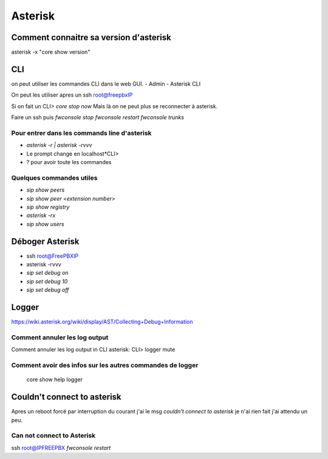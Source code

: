 ========
Asterisk
========

Comment connaitre sa version d'asterisk
---------------------------------------

asterisk -x "core show version"

CLI
---
on peut utiliser les commandes CLI dans le web GUI.
- Admin
- Asterisk CLI

On peut les utiliser apres un ssh root@freepbxIP

Si on fait un CLI> `core stop now`    
Mais là on ne peut plus se reconnecter à asterisk.   

Faire un ssh puis  
`fwconsole stop`  
`fwconsole restart`  
`fwconsole trunks`

Pour entrer dans les commands line d'asterisk  
~~~~~~~~~~~~~~~~~~~~~~~~~~~~~~~~~~~~~~~~~~~~~

- `asterisk -r | asterisk -rvvv`    
- Le prompt change en localhost\*CLI>  
- ? pour avoir toute les commandes  

Quelques commandes utiles
~~~~~~~~~~~~~~~~~~~~~~~~~

- `sip show peers` 
- `sip show peer <extension number>`
- `sip show registry`
- `asterisk -rx`
- `sip show users`

Déboger Asterisk
----------------

- ssh root@FreePBXIP
- asterisk -rvvv

- `sip set debug on`

- `sip set debug 10`

- `sip set debug off`

Logger
------

https://wiki.asterisk.org/wiki/display/AST/Collecting+Debug+Information


Comment annuler les log output
~~~~~~~~~~~~~~~~~~~~~~~~~~~~~~
Comment annuler les log output in CLI asterisk: CLI> logger mute
 
 
Comment avoir des infos sur les autres commandes de logger
~~~~~~~~~~~~~~~~~~~~~~~~~~~~~~~~~~~~~~~~~~~~~~~~~~~~~~~~~~
 
 core show help logger
 
Couldn't connect to asterisk
----------------------------

Apres un reboot forcé par interruption du courant j'ai le msg  
*couldn't connect to asterisk*  
je n'ai rien fait j'ai attendu un peu.

Can not connect to Asterisk
~~~~~~~~~~~~~~~~~~~~~~~~~~~

ssh root@IPFREEPBX  
`fwconsole restart`
